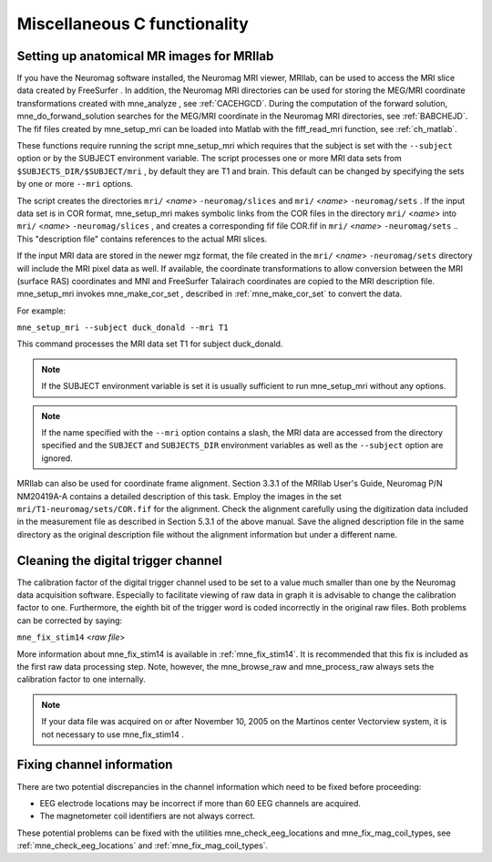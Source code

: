 .. _c_legacy_misc:

Miscellaneous C functionality
=============================

.. _BABCCEHF:

Setting up anatomical MR images for MRIlab
------------------------------------------

If you have the Neuromag software installed, the Neuromag
MRI viewer, MRIlab, can be used to access the MRI slice data created
by FreeSurfer . In addition, the
Neuromag MRI directories can be used for storing the MEG/MRI coordinate
transformations created with mne_analyze ,
see :ref:`CACEHGCD`.  During the computation of the forward
solution, mne_do_forwand_solution searches
for the MEG/MRI coordinate in the Neuromag MRI directories, see :ref:`BABCHEJD`. The fif files created by mne_setup_mri can
be loaded into Matlab with the fiff_read_mri function,
see :ref:`ch_matlab`.

These functions require running the script mne_setup_mri which
requires that the subject is set with the ``--subject`` option
or by the SUBJECT environment variable. The script processes one
or more MRI data sets from ``$SUBJECTS_DIR/$SUBJECT/mri`` ,
by default they are T1 and brain. This default can be changed by
specifying the sets by one or more ``--mri`` options.

The script creates the directories ``mri/`` <*name*> ``-neuromag/slices`` and ``mri/`` <*name*> ``-neuromag/sets`` .
If the input data set is in COR format, mne_setup_mri makes
symbolic links from the COR files in the directory ``mri/`` <*name*> into ``mri/`` <*name*> ``-neuromag/slices`` ,
and creates a corresponding fif file COR.fif in ``mri/`` <*name*> ``-neuromag/sets`` ..
This "description file" contains references to
the actual MRI slices.

If the input MRI data are stored in the newer mgz format,
the file created in the ``mri/`` <*name*> ``-neuromag/sets`` directory
will include the MRI pixel data as well. If available, the coordinate
transformations to allow conversion between the MRI (surface RAS)
coordinates and MNI and FreeSurfer Talairach coordinates are copied
to the MRI description file. mne_setup_mri invokes mne_make_cor_set ,
described in :ref:`mne_make_cor_set` to convert the data.

For example:

``mne_setup_mri --subject duck_donald --mri T1``

This command processes the MRI data set T1 for subject duck_donald.

.. note:: If the SUBJECT environment variable is set it    is usually sufficient to run mne_setup_mri without    any options.

.. note:: If the name specified with the ``--mri`` option    contains a slash, the MRI data are accessed from the directory specified    and the ``SUBJECT`` and ``SUBJECTS_DIR`` environment    variables as well as the ``--subject`` option are ignored.

MRIlab can also be used for coordinate frame alignment.
Section 3.3.1 of the MRIlab User's Guide,
Neuromag P/N NM20419A-A contains a detailed description of
this task. Employ the images in the set ``mri/T1-neuromag/sets/COR.fif`` for
the alignment. Check the alignment carefully using the digitization
data included in the measurement file as described in Section 5.3.1
of the above manual. Save the aligned description file in the same
directory as the original description file without the alignment
information but under a different name.


.. _BABCDBDI:

Cleaning the digital trigger channel
------------------------------------

The calibration factor of the digital trigger channel used
to be set to a value much smaller than one by the Neuromag data
acquisition software. Especially to facilitate viewing of raw data
in graph it is advisable to change the calibration factor to one.
Furthermore, the eighth bit of the trigger word is coded incorrectly
in the original raw files. Both problems can be corrected by saying:

``mne_fix_stim14`` <*raw file*>

More information about mne_fix_stim14 is
available in :ref:`mne_fix_stim14`. It is recommended that this
fix is included as the first raw data processing step. Note, however,
the mne_browse_raw and mne_process_raw always sets
the calibration factor to one internally.

.. note:: If your data file was acquired on or after November 10, 2005 on the Martinos center Vectorview system, it is not necessary to use mne_fix_stim14 .

.. _BABCDFJH:

Fixing channel information
--------------------------

There are two potential discrepancies in the channel information
which need to be fixed before proceeding:

- EEG electrode locations may be incorrect
  if more than 60 EEG channels are acquired.

- The magnetometer coil identifiers are not always correct.

These potential problems can be fixed with the utilities mne_check_eeg_locations and mne_fix_mag_coil_types,
see :ref:`mne_check_eeg_locations` and :ref:`mne_fix_mag_coil_types`.
